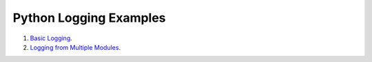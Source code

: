 
Python Logging Examples
=================================

1. `Basic Logging
   <https://github.com/anukalpdesai/logging_examples/tree/master/basic>`_.

2. `Logging from Multiple Modules
   <https://github.com/anukalpdesai/logging_examples/tree/master/multiple\_modules>`_.
